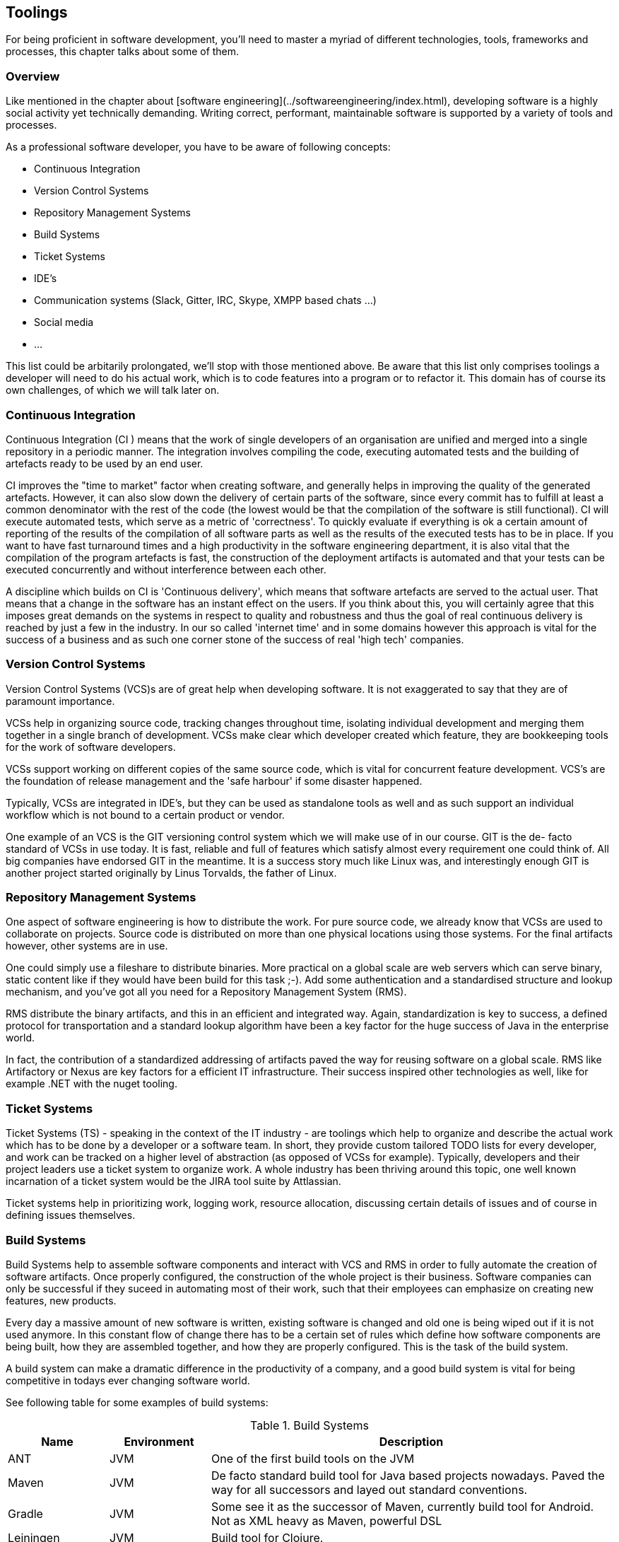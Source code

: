 [#toolings]
== Toolings

For being proficient in software development, you'll need to master a myriad of different technologies, tools, frameworks and processes, this chapter talks about some of them.

=== Overview

Like mentioned in the chapter about [software engineering](../softwareengineering/index.html), developing software is a highly social activity yet technically demanding. Writing correct, performant, maintainable software is supported by a variety of tools and processes.

As a professional software developer, you have to be aware of following concepts:

- Continuous Integration
- Version Control Systems
- Repository Management Systems
- Build Systems
- Ticket Systems
- IDE's
- Communication systems (Slack, Gitter, IRC, Skype, XMPP based chats ...)
- Social media
- ...  

This list could be arbitarily prolongated, we'll stop with those mentioned above. Be aware that this list only comprises toolings a developer will need to do his actual work, which is to code features into a program or to refactor it. This domain has of course its own challenges, of which we will talk later on.

=== Continuous Integration

Continuous Integration (CI ) means that the work of single developers of an organisation are unified and merged into a single repository in a periodic manner. The integration involves compiling the code, executing automated tests and the building of artefacts ready to be used by an end user. 

CI improves the "time to market" factor when creating software, and generally helps in improving the quality of the generated artefacts. However, it can also slow down the delivery of certain parts of the software, since every commit has to fulfill at least a common denominator with the rest of the code (the lowest would be that the compilation of the software is still functional). CI will execute automated tests, which serve as a metric of 'correctness'. To quickly evaluate if everything is ok a certain amount of reporting of the results of the compilation of all software parts as well as the results of the executed tests has to be in place. If you want to have fast turnaround times and a high productivity in the software engineering department, it is also vital that the compilation of the program artefacts is fast, the construction of the deployment artifacts is automated and that your tests can be executed concurrently and without interference between each other. 

A discipline which builds on CI is 'Continuous delivery', which means that software artefacts are served to the actual user. That means that a change in the software has an instant effect on the users. If you think about this, you will certainly agree that this imposes great demands on the systems in respect to quality and robustness and thus the goal of real continuous delivery is reached by just a few in the industry. In our so called 'internet time' and in some domains however this approach is vital for the success of a business and as such one corner stone of the success of real 'high tech' companies.

=== Version Control Systems

Version Control Systems (VCS)s are of great help when developing software. It is not exaggerated to say that they are of paramount importance.

VCSs help in organizing source code, tracking changes throughout time, isolating individual development and merging them together in a single branch of development. VCSs make clear which developer created which feature, they are bookkeeping tools for the work of software developers. 

VCSs support working on different copies of the same source code, which is vital for concurrent feature development. VCS's are the foundation of release management and the 'safe harbour' if some disaster happened.

Typically, VCSs are integrated in IDE's, but they can be used as standalone tools as well and as such support an individual workflow which is not bound to a certain product or vendor.

One example of an VCS is the GIT versioning control system which we will make use of in our course. GIT is the de- facto standard of VCSs in use today. It is fast, reliable and full of features which satisfy almost every requirement one could think of. All big companies have endorsed GIT in the meantime. It is a success story much like Linux was, and interestingly enough GIT is another project started originally by Linus Torvalds, the father of Linux. 

 
=== Repository Management Systems

One aspect of software engineering is how to distribute the work. For pure source code, we already know that VCSs are used to collaborate on projects. Source code is distributed on more than one physical locations using those systems. For the final artifacts however, other systems are in use.

One could simply use a fileshare to distribute binaries. More practical on a global scale are web servers which can serve binary, static content like if they would have been build for this task ;-). Add some authentication and a standardised structure and lookup mechanism, and you've got all you need for a Repository Management System (RMS).

RMS distribute the binary artifacts, and this in an efficient and integrated way. Again, standardization is key to success, a defined protocol for transportation and a standard lookup algorithm have been a key factor for the huge success of Java in the enterprise world. 
 
In fact, the contribution of a standardized addressing of artifacts paved the way for reusing software on a global scale. RMS like Artifactory or Nexus are key factors for a efficient IT infrastructure. Their success inspired other technologies as well, like for example .NET with the nuget tooling.

 
=== Ticket Systems

Ticket Systems (TS) - speaking in the context of the IT industry -  are toolings which help to organize and describe the actual work which has to be done by a developer or a software team. In short, they provide custom tailored TODO lists for every developer, and work can be tracked on a higher level of abstraction (as opposed of VCSs for example). Typically, developers and their project leaders use a ticket system to organize work. A whole industry has been thriving around this topic, one well known incarnation of a ticket system would be the JIRA tool suite by Attlassian.

Ticket systems help in prioritizing work, logging work, resource allocation, discussing certain details of issues and of course in defining issues themselves.

=== Build Systems

Build Systems help to assemble software components and interact with VCS and RMS in order to fully automate the creation of software artifacts. Once properly configured, the construction of the whole project is their business. Software companies can only be successful if they suceed in automating most of their work, such that their employees can emphasize on creating new features, new products. 

Every day a massive amount of new software is written, existing software is changed and old one is being wiped out if it is not used anymore. In this constant flow of change there has to be a certain set of rules which define how software components are being built, how they are assembled together, and how they are properly configured. This is the task of the build system.

A build system can make a dramatic difference in the productivity of a company, and a good build system is vital for being competitive in todays ever changing software world.

See following table for some examples of build systems:

[cols="1,1,4", options="header"]
.Build Systems
|===
| Name
| Environment
| Description

|ANT
|JVM
|One of the first build tools on the JVM

|Maven
|JVM
|De facto standard build tool for Java based projects nowadays. Paved the way for all successors and layed out standard conventions.

|Gradle
|JVM
|Some see it as the successor of Maven, currently build tool for Android. Not as XML heavy as Maven, powerful DSL

|Leiningen
|JVM
|Build tool for Clojure.

|SBT
|JVM
|Build tool for Scala ("Simple Build Tool")

|Pants
|JVM
|Build tool developed by Twitter, young with fresh approaches

|Make
|C / C++
|The father of all build tools

|CMake
|C / C++
|Superset of features of Make, cross platform discovery of system libraries

|MsBuild
|.NET
|by Microsoft, helps building .NET for example


|BazelBuild
|various
|by Google, https://bazel.build

|===

This list is not exhaustive of course. The field of build management is highly dynamic and specialized. It is common that companies write their own infrastructure, some of them open it to the world.

Anyway, most of the cited list are JVM based build systems, but for other technolgies there exist such concepts as well.
  
=== Communication Systems

Unlike common belief software development is a highly interactive activity. This means that it is vital that communication is at the center of development. It is again important to keep communication effective, and this is a skill  which is a very valuable asset.

Again, there exists a plethora of communication tools which are designed to help in this field. Nowadays it is normal to use Facebook Messenger or Skype to talk to friends, originally the predecessors of such applications where used by software geeks to talk (mostly) about programming ;-).

Like in the older days it is equally important now to master those tools, to be precise in communicating the problem at hand. Most of the time, a company will use a standardized system such that such conversations are saved somewhere and can be searched later for valuable information. 

Chat systems are used frequently also not to disrupt software developers from their current task, and one has to practice asynchronous communication like any other skill. It takes some time until such tools are used in a productive, focused way.

=== Social media

One should not underestimate the impact of social media for programming. Like in any other field of work, also in software engineering there are certain things which come and go, something is hot today and is out of fashion tomorrow. 

Influencer like known in the youtube generation existed already decades ago in the computer industry. 

Used in the right way, social media can be very helpful in gathering a professional network which can help in certain situations. New trends, techniques and views are likely to find first in social media. 

Lastly, social media is also important to distribute own work and to connect to interesting people. Used in the right way, social media can be very important for your career as software engineer.


